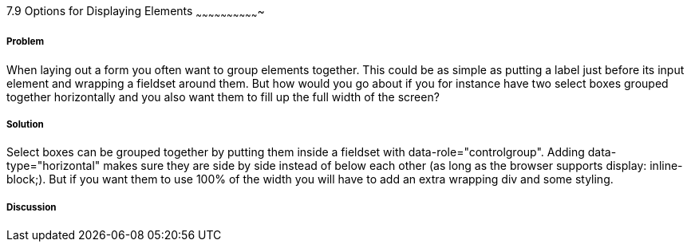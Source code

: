////

Author: Mattias Kihlstrom <mattias@kihlstrom.com>

////

7.9 Options for Displaying Elements
~~~~~~~~~~~~~~~~~~~~~~~~~~~~~~~


Problem
+++++++
When laying out a form you often want to group elements together. This could be as simple as putting a label just before its input element and wrapping a fieldset around them. But how would you go about if you for instance have two select boxes grouped together horizontally and you also want them to fill up the full width of the screen?

Solution
++++++++
Select boxes can be grouped together by putting them inside a fieldset with data-role="controlgroup". Adding data-type="horizontal" makes sure they are side by side instead of below each other (as long as the browser supports display: inline-block;). But if you want them to use 100% of the width you will have to add an extra wrapping div and some styling.

[Describe the solution to your recipe here.  It should be one to two paragraphs long.  It may include a code sample.]

Discussion
++++++++++
[The discussion of your recipe should be where you break down a description of the problem you are solving.  It is the primary discussion place and should be where code examples are put.  It could be 4-6 paragraphs long.]